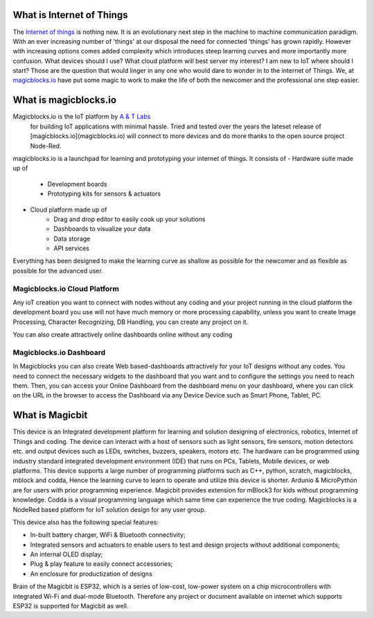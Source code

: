 .. image:: https://github.com/magicbitlk/Magicbit-Magicblocks.io/blob/master/Images/magic.jpg?raw=true?raw=true




*****************************************************
What is Internet of Things
*****************************************************

The `Internet of things <https://www.iotforall.com/what-is-iot-simple-explanation/>`_ is nothing new. It is an evolutionary next step in the machine to machine communication paradigm. With an ever increasing number of 'things' at our disposal the need for connected 'things' has grown rapidly. However with increasing options comes added complexity which introduces steep learning curves and more importantly more confusion. What devices should I use? What cloud platform will best server my interest? I am new to IoT where should I start? Those are the question that would linger in any one who would dare to wonder in to the internet of Things. We, at `magicblocks.io <http://magicblocks.io>`_ have put some magic to work to make the life of both the newcomer and the professional one step easier.



**********************
What is magicblocks.io
**********************




Magicblocks.io is the IoT platform by `A & T Labs <http://atlabslanka.com>`_
  for building IoT applications with minimal hassle. Tried and tested over the years the lateset release of [magicblocks.io](magicblocks.io) will connect to more devices and do more thanks to the open source project Node-Red.
magicblocks.io is a launchpad for learning and prototyping your internet of things. It consists of 
- Hardware suite made up of
     - Development boards
     - Prototyping kits for sensors & actuators
- Cloud platform made up of
     - Drag and drop editor to easily cook up your solutions
     - Dashboards to visualize your data
     - Data storage
     - API services
Everything has been designed to make the learning curve as shallow as possible for the newcomer and as flexible as possible for the advanced user. 


.. image:: https://github.com/magicbitlk/Magicbit-Magicblocks.io/blob/master/Images/image.png?raw=true


Magicblocks.io Cloud Platform
=============================

Any ioT creation you want to connect with nodes without any coding and your project running in the cloud platform the development board you use will not have much memory or more processing capability, unless you want to create Image Processing, Character Recognizing, DB Handling, you can create any project on it.

You can also create attractively online dashboards online without any coding

.. image:: https://github.com/magicbitlk/Magicbit-Magicblocks.io/blob/master/Images/pasted-image-0-768x432.png?raw=true

Magicblocks.io Dashboard
========================

In Magicblocks you can also create Web based-dashboards attractively for your IoT designs without any codes. 
You need to connect the necessary widgets to the dashboard that you want and to configure the settings you need to reach them. 
Then, you can access your Online Dashboard from the dashboard menu on your dashboard, where you can click on the URL in the browser to access the Dashboard via any Device Device such as Smart Phone, Tablet, PC.

.. image:: https://github.com/magicbitlk/Magicbit-Magicblocks.io/blob/master/Images/dashboarde.png?raw=true


****************
What is Magicbit
****************


.. image:: https://github.com/magicbitlk/Magicbit-Arduino/raw/master/Resources/magicbit_unit.png



This device is an Integrated development platform for learning and solution designing of electronics, robotics, Internet of Things and coding. The device can interact with a host of sensors such as light sensors, fire sensors, motion detectors etc. and output devices such as LEDs, switches, buzzers, speakers, motors etc. The hardware can be programmed using industry standard integrated development environment (IDE) that runs on PCs, Tablets, Mobile devices, or web platforms. This device supports a large number of programming platforms such as C++, python, scratch, magicblocks, mblock and codda, Hence the learning curve to learn to operate and utilize this device is shorter. Ardunio & MicroPython are for users with prior programming experience. Magicbit provides extension for mBlock3 for kids without programming knowledge. Codda is a visual programming language which same time can experience the true coding. Magicblocks is a NodeRed based platform for IoT solution design for any user group.
 
This device also has the following special features:

- In-built battery charger, WiFi & Bluetooth connectivity;
- Integrated sensors and actuators to enable users to test and design projects without additional components;
- An internal OLED display;
- Plug & play feature to easily connect accessories;
- An enclosure for productization of designs

Brain of the Magicbit is ESP32, which is a series of low-cost, low-power system on a chip microcontrollers with integrated Wi-Fi and dual-mode Bluetooth. Therefore any project or document available on internet which supports ESP32 is supported for Magicbit as well.



